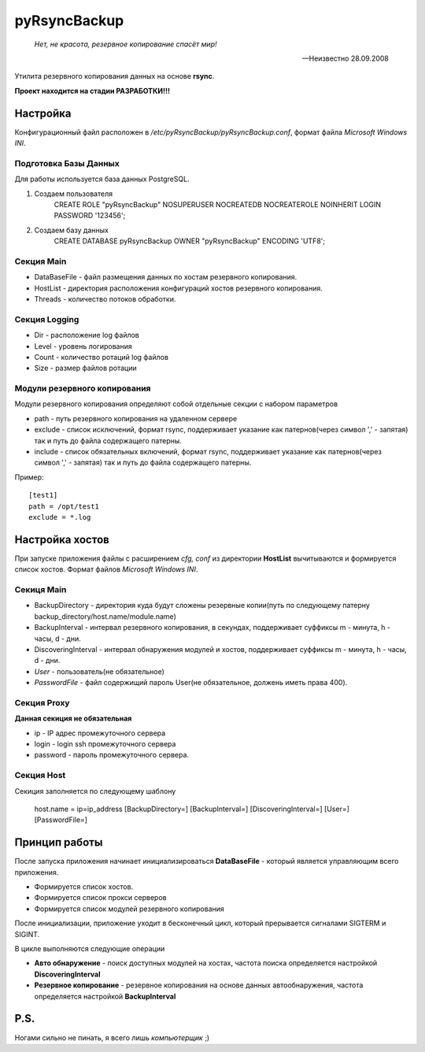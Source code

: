 =============
pyRsyncBackup
=============

.. epigraph::
    *Нет, не красота, резервное копирование спасёт мир!*

    -- Неизвестно 28.09.2008

Утилита резервного копирования данных на основе **rsync**.

**Проект находится на стадии РАЗРАБОТКИ!!!**

Настройка
=========
Конфигурационный файл расположен в `/etc/pyRsyncBackup/pyRsyncBackup.conf`,
формат файла *Microsoft Windows INI*.

Подготовка Базы Данных
----------------------
Для работы используется база данных PostgreSQL.

1. Создаем пользователя
    CREATE ROLE "pyRsyncBackup" NOSUPERUSER NOCREATEDB NOCREATEROLE NOINHERIT LOGIN PASSWORD '123456';

2. Создаем базу данных
    CREATE DATABASE pyRsyncBackup OWNER "pyRsyncBackup" ENCODING 'UTF8';

Секция Main
-----------
* DataBaseFile - файл размещения данных по хостам резервного копирования.
* HostList - директория расположения конфигураций хостов резервного копирования.
* Threads - количество потоков обработки.

Секция Logging
--------------
* Dir - расположение log файлов
* Level - уровень логирования
* Count - количество ротаций log файлов
* Size - размер файлов ротации

Модули резервного копирования
-----------------------------
Модули резервного копирования определяют собой отдельные секции с набором параметров

* path - путь резервного копирования на удаленном сервере
* exclude - список исключений, формат rsync, поддерживает указание как патернов(через символ ',' - запятая) так и путь до файла содержащего патерны.
* include - список обязательных включений, формат rsync, поддерживает указание как патернов(через символ ',' - запятая) так и путь до файла содержащего патерны.

Пример::

    [test1]
    path = /opt/test1
    exclude = *.log

Настройка хостов
================
При запуске приложения файлы с расширением *cfg, conf* из директории **HostList** вычитываются и формируется список хостов.
Формат файлов *Microsoft Windows INI*.

Секиця Main
-----------
* BackupDirectory - директория куда будут сложены резервные копии(путь по следующему патерну backup_directory/host.name/module.name)
* BackupInterval - интервал резервного копирования, в секундах, поддерживает суффиксы m - минута, h - часы, d - дни.
* DiscoveringInterval - интервал обнаружения модулей и хостов, поддерживает суффиксы m - минута, h - часы, d - дни.
* *User* - пользователь(не обязательное)
* *PasswordFile* - файл содержищий пароль User(не обязательное, должень иметь права 400).

Секция Proxy
------------
**Данная секиция не обязательная**

* ip - IP адрес промежуточного сервера
* login - login ssh промежуточного сервера
* password - пароль промежуточного сервера.

Секция Host
-----------
Секиция заполняется по следующему шаблону

    host.name = ip=ip_address [BackupDirectory=] [BackupInterval=] [DiscoveringInterval=] [User=] [PasswordFile=]

Принцип работы
==============
После запуска приложения начинает инициализироваться **DataBaseFile** - который является управляющим всего приложения.

* Формируется список хостов.
* Формируется список прокси серверов
* Формируется список модулей резервного копирования

После инициализации, приложение уходит в бесконечный цикл, который прерывается сигналами SIGTERM и SIGINT.

В цикле выполняются следующие операции

* **Авто обнаружение** - поиск доступных модулей на хостах, частота поиска определяется настройкой **DiscoveringInterval**
* **Резервное копирование** - резервное копирования на основе данных автообнаружения, частота определяется настройкой **BackupInterval**


P.S.
====
Ногами сильно не пинать, я всего лишь *компьютерщик* ;)
